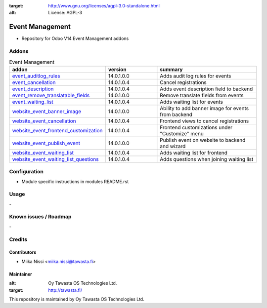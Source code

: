 .. image:: https://img.shields.io/badge/licence-AGPL--3-blue.svg
:target: http://www.gnu.org/licenses/agpl-3.0-standalone.html
:alt: License: AGPL-3

================
Event Management
================
* Repository for Odoo V14 Event Management addons

Addons
======

.. list-table:: Event Management
   :widths: 25 25 50
   :header-rows: 1

   * - addon
     - version
     - summary
   * - `event_auditlog_rules <event_auditlog_rules/>`_
     - 14.0.1.0.0
     - Adds audit log rules for events
   * - `event_cancellation <event_cancellation>`_
     - 14.0.1.0.4
     - Cancel registrations
   * - `event_description <event_description/>`_
     - 14.0.1.0.4
     - Adds event description field to backend
   * - `event_remove_translatable_fields <event_remove_translatable_fields>`_
     - 14.0.1.0.0
     - Remove translate fields from events
   * - `event_waiting_list <event_waiting_list/>`_
     - 14.0.1.0.4
     - Adds waiting list for events
   * - `website_event_banner_image <website_event_banner_image/>`_
     - 14.0.1.0.0
     - Ability to add banner image for events from backend
   * - `website_event_cancellation <website_event_cancellation/>`_
     - 14.0.1.0.4
     - Frontend views to cancel registrations
   * - `website_event_frontend_customization <website_event_frontend_customization>`_
     - 14.0.1.0.4
     - Frontend customizations under "Customize" menu
   * - `website_event_publish_event <website_event_publish_event>`_
     - 14.0.1.0.0
     - Publish event on website to backend and wizard
   * - `website_event_waiting_list <website_event_waiting_list/>`_
     - 14.0.1.0.4
     - Adds waiting list for frontend
   * - `website_event_waiting_list_questions <website_event_waiting_list_questions/>`_
     - 14.0.1.0.4
     - Adds questions when joining waiting list

Configuration
=============
- Module specific instructions in modules README.rst

Usage
=====
\-

Known issues / Roadmap
======================
\-

Credits
=======

Contributors
------------

* Miika Nissi <miika.nissi@tawasta.fi>

Maintainer
----------

.. image:: http://tawasta.fi/templates/tawastrap/images/logo.png
:alt: Oy Tawasta OS Technologies Ltd.
:target: http://tawasta.fi/

This repository is maintained by Oy Tawasta OS Technologies Ltd.

